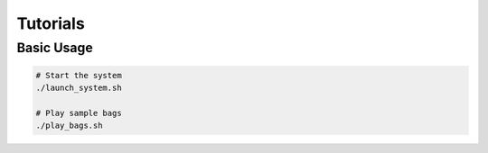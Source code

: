 Tutorials
=========

Basic Usage
-----------
.. code-block:: bash

   # Start the system
   ./launch_system.sh

   # Play sample bags
   ./play_bags.sh
